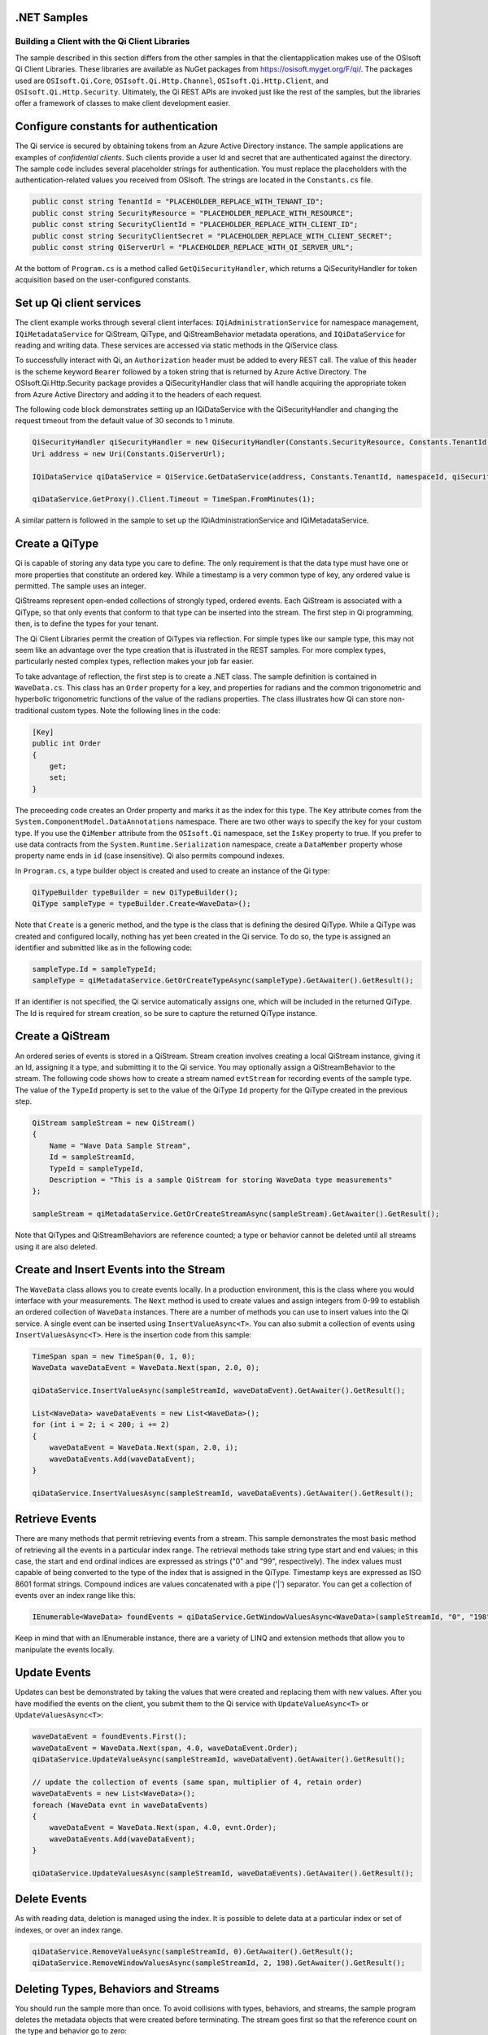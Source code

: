 .NET Samples 
============

Building a Client with the Qi Client Libraries
----------------------------------------------

The sample described in this section differs from the other samples in that the clientapplication makes use of the OSIsoft Qi Client Libraries. These libraries are available as NuGet packages from https://osisoft.myget.org/F/qi/. The packages used are ``OSIsoft.Qi.Core``, ``OSIsoft.Qi.Http.Channel``, ``OSIsoft.Qi.Http.Client``, and ``OSIsoft.Qi.Http.Security``. Ultimately, the Qi REST APIs are invoked just like the rest of the samples, but the libraries offer a framework of classes to make client development easier.

Configure constants for authentication
==============================

The Qi service is secured by obtaining tokens from an Azure Active Directory instance. The sample applications are examples of *confidential clients*. Such clients provide a user Id and secret that are authenticated against the directory. The sample code includes several placeholder strings for authentication. You must replace the placeholders with the authentication-related values you received from OSIsoft. The strings are located in the ``Constants.cs`` file.

.. code:: c#

	public const string TenantId = "PLACEHOLDER_REPLACE_WITH_TENANT_ID";
        public const string SecurityResource = "PLACEHOLDER_REPLACE_WITH_RESOURCE";
        public const string SecurityClientId = "PLACEHOLDER_REPLACE_WITH_CLIENT_ID";
        public const string SecurityClientSecret = "PLACEHOLDER_REPLACE_WITH_CLIENT_SECRET";
        public const string QiServerUrl = "PLACEHOLDER_REPLACE_WITH_QI_SERVER_URL";

At the bottom of ``Program.cs`` is a method called ``GetQiSecurityHandler``, which returns a QiSecurityHandler for token acquisition based on the user-configured constants.


Set up Qi client services
=======================

The client example works through several client interfaces:  ``IQiAdministrationService`` for namespace management, ``IQiMetadataService`` for QiStream, QiType, and QiStreamBehavior metadata operations, and ``IQiDataService`` for reading and writing data. These services are accessed via static methods in the QiService class.

To successfully interact with Qi, an ``Authorization`` header must be added to every REST call. The value of this header is the scheme keyword ``Bearer`` followed by a token string that is returned by Azure Active Directory. The OSIsoft.Qi.Http.Security package provides a QiSecurityHandler class that will handle acquiring the appropriate token from Azure Active Directory and adding it to the headers of each request.

The following code block demonstrates setting up an IQiDataService with the QiSecurityHandler and changing the request timeout from the default value of 30 seconds to 1 minute.

.. code-block:: c#

	QiSecurityHandler qiSecurityHandler = new QiSecurityHandler(Constants.SecurityResource, Constants.TenantId, Constants.SecurityAppId, Constants.SecurityAppKey);
        Uri address = new Uri(Constants.QiServerUrl);
        
	IQiDataService qiDataService = QiService.GetDataService(address, Constants.TenantId, namespaceId, qiSecurityHandler);

	qiDataService.GetProxy().Client.Timeout = TimeSpan.FromMinutes(1);              
	
A similar pattern is followed in the sample to set up the IQiAdministrationService and IQiMetadataService.


Create a QiType
===============

Qi is capable of storing any data type you care to define. The only requirement is that the data type must have one or more properties that constitute an ordered key. While a timestamp is a very common type of key, any ordered value is permitted. The sample uses an integer.

QiStreams represent open-ended collections of strongly typed, ordered events.  Each QiStream is associated with a QiType, so that only events that conform to that type can be inserted into the stream. The first step in Qi programming, then, is to define the types for your tenant.

The Qi Client Libraries permit the creation of QiTypes via reflection. For simple types like our sample type, this may not seem like an advantage over the type creation that is illustrated in the REST samples. For more complex types, particularly nested complex types, reflection makes your job far easier.

To take advantage of reflection, the first step is to create a .NET class. The sample definition is contained in ``WaveData.cs``. This class has an ``Order`` property for a key, and properties for radians and the common trigonometric and hyperbolic trigonometric functions of the value of the radians properties. The class illustrates how Qi can store non-traditional custom types. Note the following lines in the code:

.. code:: c#

        [Key]
        public int Order
        {
            get;
            set;
        }

The preceeding code creates an Order property and marks it as the index for this type. The ``Key`` attribute comes from the ``System.ComponentModel.DataAnnotations`` namespace. There are two other ways to specify the key for your custom type. If you use the ``QiMember`` attribute from the ``OSIsoft.Qi`` namespace, set the ``IsKey`` property to true. If you prefer to use data contracts from the ``System.Runtime.Serialization`` namespace, create a ``DataMember`` property whose property name ends in ``id`` (case insensitive). Qi also permits compound indexes.

In ``Program.cs``, a type builder object is created and used to create an instance of the Qi type:

.. code:: c#

	QiTypeBuilder typeBuilder = new QiTypeBuilder();
        QiType sampleType = typeBuilder.Create<WaveData>();

Note that ``Create`` is a generic method, and the type is the class that is defining the desired QiType. While a QiType was created and configured locally, nothing has yet been created in the Qi service. To do so, the type is assigned an identifier and submitted like as in the following code:

.. code:: c#

        sampleType.Id = sampleTypeId;
        sampleType = qiMetadataService.GetOrCreateTypeAsync(sampleType).GetAwaiter().GetResult();

If an identifier is not specified, the Qi service automatically assigns one, which will be included in the returned QiType. The Id is required for stream creation, so be sure to capture the returned QiType instance.

Create a QiStream
=================

An ordered series of events is stored in a QiStream. Stream creation involves creating a local QiStream instance, giving it an Id, assigning it a type, and submitting it to the Qi service. You may optionally assign a QiStreamBehavior to the stream. The following code shows how to create a stream named ``evtStream`` for recording events of the sample type. The value of the ``TypeId`` property is set to the value of the QiType ``Id`` property for the QiType created in the previous step.

.. code:: c#

        QiStream sampleStream = new QiStream()
        {
            Name = "Wave Data Sample Stream",
            Id = sampleStreamId,
            TypeId = sampleTypeId,
            Description = "This is a sample QiStream for storing WaveData type measurements"
        };
		
        sampleStream = qiMetadataService.GetOrCreateStreamAsync(sampleStream).GetAwaiter().GetResult();

Note that QiTypes and QiStreamBehaviors are reference counted; a type or behavior cannot be deleted until all streams using it are also deleted.

Create and Insert Events into the Stream
========================================

The ``WaveData`` class allows you to create events locally. In a production environment, this is the class where you would interface with your measurements. The ``Next`` method is used to create values and assign integers from 0-99 to establish an ordered collection of ``WaveData`` instances. There are a number of methods you can use to insert values into the Qi service. A single event can be inserted using ``InsertValueAsync<T>``.  You can also submit a collection of events using ``InsertValuesAsync<T>``. Here is the insertion code from this sample:

.. code:: c#

        TimeSpan span = new TimeSpan(0, 1, 0);
        WaveData waveDataEvent = WaveData.Next(span, 2.0, 0);
        
        qiDataService.InsertValueAsync(sampleStreamId, waveDataEvent).GetAwaiter().GetResult();
       
        List<WaveData> waveDataEvents = new List<WaveData>();
        for (int i = 2; i < 200; i += 2)
        {
            waveDataEvent = WaveData.Next(span, 2.0, i);
            waveDataEvents.Add(waveDataEvent);
        }

        qiDataService.InsertValuesAsync(sampleStreamId, waveDataEvents).GetAwaiter().GetResult();
		

Retrieve Events
===============

There are many methods that permit retrieving events from a stream. This sample demonstrates the most basic method of retrieving all the events in a particular index range. The retrieval methods take string type start and end values; in this case, the start and end ordinal indices are expressed as strings ("0" and "99", respectively). The index values must capable of being converted to the type of the index that is assigned in the QiType. Timestamp keys are expressed as ISO 8601 format strings. Compound indices are values concatenated with a pipe ('\|') separator. You can get a collection of events over an index range like this:

.. code:: c#

        IEnumerable<WaveData> foundEvents = qiDataService.GetWindowValuesAsync<WaveData>(sampleStreamId, "0", "198").GetAwaiter().GetResult();

Keep in mind that with an IEnumerable instance, there are a variety of LINQ and extension methods that allow you to manipulate the events locally.


Update Events
=============

Updates can best be demonstrated by taking the values that were created and replacing them with new values. After you have modified the events on the client, you submit them to the Qi service with ``UpdateValueAsync<T>`` or ``UpdateValuesAsync<T>``:

.. code:: c#

        waveDataEvent = foundEvents.First();
        waveDataEvent = WaveData.Next(span, 4.0, waveDataEvent.Order);
        qiDataService.UpdateValueAsync(sampleStreamId, waveDataEvent).GetAwaiter().GetResult();

        // update the collection of events (same span, multiplier of 4, retain order)
        waveDataEvents = new List<WaveData>();
        foreach (WaveData evnt in waveDataEvents)
        {
            waveDataEvent = WaveData.Next(span, 4.0, evnt.Order);
            waveDataEvents.Add(waveDataEvent);
        }

        qiDataService.UpdateValuesAsync(sampleStreamId, waveDataEvents).GetAwaiter().GetResult();

		
Delete Events
=============

As with reading data, deletion is managed using the index. It is possible to delete data at a particular index or set of indexes, or over an index range.

.. code:: c#

        qiDataService.RemoveValueAsync(sampleStreamId, 0).GetAwaiter().GetResult();
        qiDataService.RemoveWindowValuesAsync(sampleStreamId, 2, 198).GetAwaiter().GetResult();

Deleting Types, Behaviors and Streams
=================================

You should run the sample more than once. To avoid collisions with types, behaviors, and streams, the sample program deletes the metadata objects that were created before terminating. The stream goes first so that the reference count on the type and behavior go to zero:

.. code:: c#

        qiMetadataService.DeleteStreamAsync(sampleStreamId)).GetAwaiter().GetResult();
	qiMetadataService.DeleteBehaviorAsync(sampleBehaviorId)).GetAwaiter().GetResult();
	qiMetadataService.DeleteTypeAsync(sampleTypeId)).GetAwaiter().GetResult();

